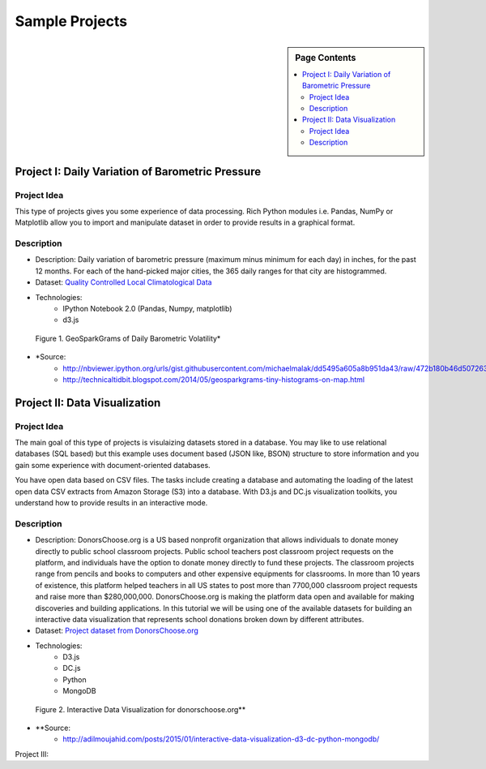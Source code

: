 .. _ref-class-lesson-project-examples:

Sample Projects
===============================================================================

.. sidebar:: Page Contents

   .. contents::
      :local:

Project I: Daily Variation of Barometric Pressure
-------------------------------------------------------------------------------

Project Idea
^^^^^^^^^^^^^^^^^^^^^^^^^^^^^^^^^^^^^^^^^^^^^^^^^^^^^^^^^^^^^^^^^^^^^^^^^^^^^^^
This type of projects gives you some experience of data processing.
Rich Python modules i.e. Pandas, NumPy or Matplotlib allow you to import and
manipulate dataset in order to provide results in a graphical format.

Description
^^^^^^^^^^^^^^^^^^^^^^^^^^^^^^^^^^^^^^^^^^^^^^^^^^^^^^^^^^^^^^^^^^^^^^^^^^^^^^^

* Description: Daily variation of barometric pressure (maximum minus minimum
  for each day) in inches, for the past 12 months. For each of the hand-picked
  major cities, the 365 daily ranges for that city are histogrammed.
* Dataset: `Quality Controlled Local Climatological Data <http://cdo.ncdc.noaa.gov/qclcd/QCLCD?prior=N>`_
* Technologies: 
   - IPython Notebook 2.0 (Pandas, Numpy, matplotlib)
   - d3.js

.. figure:: ../../images/projects/GeoSparkGrams.png

   Figure 1. GeoSparkGrams of Daily Barometric Volatility*


* \*Source: 
   - http://nbviewer.ipython.org/urls/gist.githubusercontent.com/michaelmalak/dd5495a605a8b951da43/raw/472b180b46d50726326eda2a4704f7ee0e94f539/GeoSparkGram.ipynb
   - http://technicaltidbit.blogspot.com/2014/05/geosparkgrams-tiny-histograms-on-map.html

Project II: Data Visualization
-------------------------------------------------------------------------------

Project Idea
^^^^^^^^^^^^^^^^^^^^^^^^^^^^^^^^^^^^^^^^^^^^^^^^^^^^^^^^^^^^^^^^^^^^^^^^^^^^^^^

The main goal of this type of projects is visulaizing datasets stored in a
database.  You may like to use relational databases (SQL based) but this
example uses document based (JSON like, BSON) structure to store information
and you gain some experience with document-oriented databases.

You have open data based on CSV files. The tasks include
creating a database and automating the loading of the latest open data CSV
extracts from Amazon Storage (S3) into a database. With D3.js and DC.js
visualization toolkits, you understand how to provide results in an interactive
mode.

Description
^^^^^^^^^^^^^^^^^^^^^^^^^^^^^^^^^^^^^^^^^^^^^^^^^^^^^^^^^^^^^^^^^^^^^^^^^^^^^^^

* Description: DonorsChoose.org is a US based nonprofit organization that
  allows individuals to donate money directly to public school classroom
  projects. Public school teachers post classroom project requests on the
  platform, and individuals have the option to donate money directly to fund
  these projects. The classroom projects range from pencils and books to
  computers and other expensive equipments for classrooms. In more than 10
  years of existence, this platform helped teachers in all US states to post
  more than 7700,000 classroom project requests and raise more than
  $280,000,000. DonorsChoose.org is making the platform data open and available
  for making discoveries and building applications. In this tutorial we will be
  using one of the available datasets for building an interactive data
  visualization that represents school donations broken down by different
  attributes.

* Dataset: `Project dataset from DonorsChoose.org <https://s3.amazonaws.com/open_data/csv/opendata_projects.zip>`_
* Technologies:
   - D3.js
   - DC.js
   - Python
   - MongoDB

.. figure:: ../../images/projects/viz_demo.gif

   Figure 2. Interactive Data Visualization for donorschoose.org**

* \**Source:
   - http://adilmoujahid.com/posts/2015/01/interactive-data-visualization-d3-dc-python-mongodb/

Project III: 
